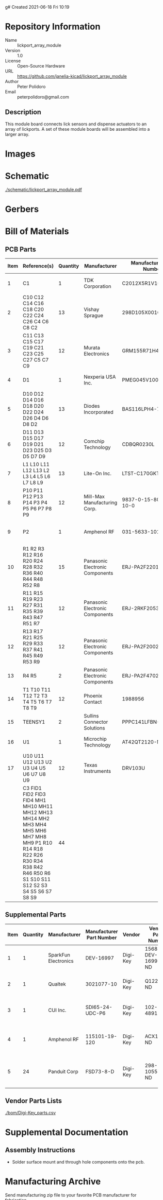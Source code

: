 g# Created 2021-06-18 Fri 10:19
#+OPTIONS: title:nil author:nil email:nil toc:t |:t ^:nil
* Repository Information

- Name :: lickport_array_module
- Version :: 1.0
- License :: Open-Source Hardware
- URL :: https://github.com/janelia-kicad/lickport_array_module
- Author :: Peter Polidoro
- Email :: peterpolidoro@gmail.com

** Description

This module board connects lick sensors and dispense actuators to an array of
lickports. A set of these module boards will be assembled into a larger array.

* Images

* Schematic

[[file:./schematic/lickport_array_module.pdf][./schematic/lickport_array_module.pdf]]

[[file:./schematic/images/schematic00.png]]

[[file:./schematic/images/schematic01.png]]

[[file:./schematic/images/schematic02.png]]

[[file:./schematic/images/schematic03.png]]

[[file:./schematic/images/schematic04.png]]

[[file:./schematic/images/schematic05.png]]

[[file:./schematic/images/schematic06.png]]

[[file:./schematic/images/schematic07.png]]

[[file:./schematic/images/schematic08.png]]

[[file:./schematic/images/schematic09.png]]

[[file:./schematic/images/schematic10.png]]

[[file:./schematic/images/schematic11.png]]

[[file:./schematic/images/schematic12.png]]

* Gerbers

[[file:./gerbers/images/gerbers00.png]]

[[file:./gerbers/images/gerbers01.png]]

* Bill of Materials

** PCB Parts

| Item | Reference(s)                                                                                                                                                                 | Quantity | Manufacturer                    | Manufacturer Part Number | Vendor   | Vendor Part Number   | Description                                 |            Package |
|------+------------------------------------------------------------------------------------------------------------------------------------------------------------------------------+----------+---------------------------------+--------------------------+----------+----------------------+---------------------------------------------+--------------------|
|    1 | C1                                                                                                                                                                           |        1 | TDK Corporation                 | C2012X5R1V106K085AC      | Digi-Key | 445-14417-1-ND       | CAP CER 10UF 35V X5R                        | 0805 (2012 Metric) |
|    2 | C10 C12 C14 C16 C18 C20 C22 C24 C26 C4 C6 C8 C2                                                                                                                              |       13 | Vishay Sprague                  | 298D105X0016K2T          | Digi-Key | 718-1618-1-ND        | CAP TANT 1UF 20% 16V                        |               0402 |
|    3 | C11 C13 C15 C17 C19 C21 C23 C25 C27 C5 C7 C9                                                                                                                                 |       12 | Murata Electronics              | GRM155R71H473KE14D       | Digi-Key | 490-10702-1-ND       | CAP CER 0.047UF 50V X7R 0402                |               0402 |
|    4 | D1                                                                                                                                                                           |        1 | Nexperia USA Inc.               | PMEG045V100EPDZ          | Digi-Key | 1727-1904-1-ND       | DIODE SCHOTTKY 45V 10A                      |              CFP15 |
|    5 | D10 D12 D14 D16 D18 D20 D22 D24 D26 D4 D6 D8 D2                                                                                                                              |       13 | Diodes Incorporated             | BAS116LPH4-7B            | Digi-Key | BAS116LPH4-7BDICT-ND | DIODE GEN PURP 85V 215MA 2DFN               |               0402 |
|    6 | D11 D13 D15 D17 D19 D21 D23 D25 D3 D5 D7 D9                                                                                                                                  |       12 | Comchip Technology              | CDBQR0230L               | Digi-Key | 641-1275-1-ND        | DIODE SCHOTTKY 30V 200MA                    |               0402 |
|    7 | L1 L10 L11 L12 L13 L2 L3 L4 L5 L6 L7 L8 L9                                                                                                                                   |       13 | Lite-On Inc.                    | LTST-C170GKT             | Digi-Key | 160-1179-1-ND        | LED GREEN CLEAR SMD                         | 0805 (2012 Metric) |
|    8 | P10 P11 P12 P13 P14 P3 P4 P5 P6 P7 P8 P9                                                                                                                                     |       12 | Mill-Max Manufacturing Corp.    | 9837-0-15-80-14-27-10-0  | Digi-Key | ED10170-ND           | Pin Receptacle Connector 0.065in to 0.082in |                    |
|    9 | P2                                                                                                                                                                           |        1 | Amphenol RF                     | 031-5633-1010            | Digi-Key | ARF2116-ND           | CONN BNC JACK STR 50 OHM PCB                |                    |
|   10 | R1 R2 R3 R12 R16 R20 R24 R28 R32 R36 R40 R44 R48 R52 R8                                                                                                                      |       15 | Panasonic Electronic Components | ERJ-PA2F2201X            | Digi-Key | P17226CT-ND          | RES SMD 2.2K OHM 1% 1/5W                    |               0402 |
|   11 | R11 R15 R19 R23 R27 R31 R35 R39 R43 R47 R51 R7                                                                                                                               |       12 | Panasonic Electronic Components | ERJ-2RKF2053X            | Digi-Key | P205KLCT-ND          | RES SMD 205K OHM 1% 1/10W 0402              |               0402 |
|   12 | R13 R17 R21 R25 R29 R33 R37 R41 R45 R49 R53 R9                                                                                                                               |       12 | Panasonic Electronic Components | ERJ-PA2F2002X            | Digi-Key | P124454CT-ND         |                                             |               0402 |
|   13 | R4 R5                                                                                                                                                                        |        2 | Panasonic Electronic Components | ERJ-PA2F4702X            | Digi-Key | P17234CT-ND          | RES SMD 47K OHM 1% 1/5W                     |               0402 |
|   14 | T1 T10 T11 T12 T2 T3 T4 T5 T6 T7 T8 T9                                                                                                                                       |       12 | Phoenix Contact                 | 1988956                  | Digi-Key | 277-1779-ND          |                                             |                    |
|   15 | TEENSY1                                                                                                                                                                      |        2 | Sullins Connector Solutions     | PPPC141LFBN-RC           | Digi-Key | S7047-ND             | CONN HDR 14POS 0.1 GOLD PCB                 |                    |
|   16 | U1                                                                                                                                                                           |        1 | Microchip Technology            | AT42QT2120-MMHR          | Digi-Key | AT42QT2120-MMHRCT-ND | IC TOUCH SENSOR 12CH                        |           20-VFQFN |
|   17 | U10 U11 U12 U13 U2 U3 U4 U5 U6 U7 U8 U9                                                                                                                                      |       12 | Texas Instruments               | DRV103U                  | Digi-Key | 296-11622-ND         | IC LO-SIDE DRIVER PWM 8SOIC                 |              8SOIC |
|      | C3 FID1 FID2 FID3 FID4 MH1 MH10 MH11 MH12 MH13 MH14 MH2 MH3 MH4 MH5 MH6 MH7 MH8 MH9 P1 R10 R14 R18 R22 R26 R30 R34 R38 R42 R46 R50 R6 S1 S10 S11 S12 S2 S3 S4 S5 S6 S7 S8 S9 |       44 |                                 |                          | Digi-Key | 1276-1739-1-ND       | CAP CER 0.1UF 25V Y5V                       |               0402 |

** Supplemental Parts

| Item | Quantity | Manufacturer         | Manufacturer Part Number | Vendor   | Vendor Part Number | Description                      |
|------+----------+----------------------+--------------------------+----------+--------------------+----------------------------------|
|    1 |        1 | SparkFun Electronics | DEV-16997                | Digi-Key | 1568-DEV-16997-ND  | TEENSY 4.0 (HEADERS)             |
|    2 |        1 | Qualtek              | 3021077-10               | Digi-Key | Q1225-ND           | USB 2.0 A MALE TO USB 2.0 MICRO  |
|    3 |        1 | CUI Inc.             | SDI65-24-UDC-P6          | Digi-Key | 102-4891-ND        | AC/DC DESKTOP ADAPTER 24V 65W    |
|    4 |        1 | Amphenol RF          | 115101-19-120            | Digi-Key | ACX1790-ND         | CBL ASSY BNC PLUG-PLUG RG58 10FT |
|    5 |       24 | Panduit Corp         | FSD73-8-D                | Digi-Key | 298-10557-ND       | CONN FERRULE DIN 24AWG YELLOW    |
#+TBLFM: $1=@#-1

** Vendor Parts Lists

[[file:./bom/Digi-Key_parts.csv][./bom/Digi-Key_parts.csv]]

* Supplemental Documentation

** Assembly Instructions

- Solder surface mount and through hole components onto the pcb.

* Manufacturing Archive

Send manufacturing zip file to your favorite PCB manufacturer for fabrication.

[[file:./manufacturing/lickport_array_module_v1.0.zip][./manufacturing/lickport_array_module_v1.0.zip]]
